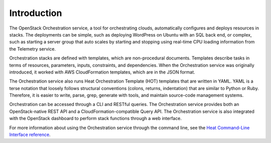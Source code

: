 ============
Introduction
============

The OpenStack Orchestration service, a tool for orchestrating clouds,
automatically configures and deploys resources in stacks. The deployments can
be simple, such as deploying WordPress on Ubuntu with an SQL back end, or
complex, such as starting a server group that auto scales by
starting and stopping using real-time CPU loading information from the
Telemetry service.

Orchestration stacks are defined with templates, which are non-procedural
documents. Templates describe tasks in terms of resources, parameters, inputs,
constraints, and dependencies. When the Orchestration service was originally
introduced, it worked with AWS CloudFormation templates, which are in the JSON
format.

The Orchestration service also runs Heat Orchestration Template (HOT)
templates that are written in YAML. YAML is a terse notation that loosely
follows structural conventions (colons, returns, indentation) that are similar
to Python or Ruby. Therefore, it is easier to write, parse, grep, generate
with tools, and maintain source-code management systems.

Orchestration can be accessed through a CLI and RESTful queries.
The Orchestration service provides both an OpenStack-native REST API and a
CloudFormation-compatible Query API. The Orchestration service is also
integrated with the OpenStack dashboard to perform stack functions through
a web interface.

For more information about using the Orchestration service through the
command line, see the `Heat Command-Line Interface reference
<https://docs.openstack.org/python-heatclient/latest/#openstackclient-command-line>`_.
